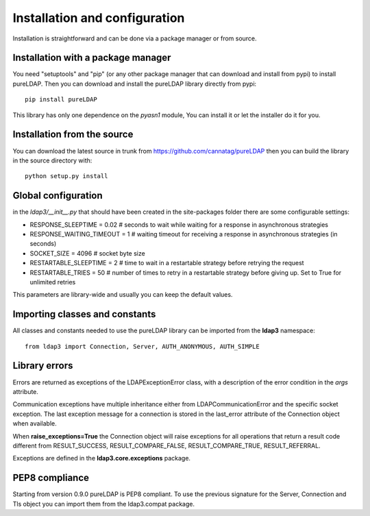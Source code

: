 Installation and configuration
##############################

Installation is straightforward and can be done via a package manager or from source.


Installation with a package manager
-----------------------------------

You need "setuptools" and "pip" (or any other package manager that can download and install from pypi) to install pureLDAP.
Then you can download and install the pureLDAP library directly from pypi::

    pip install pureLDAP

This library has only one dependence on the *pyasn1* module, You can install it or let the installer do it for you.


Installation from the source
----------------------------

You can download the latest source in trunk from https://github.com/cannatag/pureLDAP then you can build the library in
the source directory with::

    python setup.py install

Global configuration
--------------------

in the *ldap3/__init__.py* that should have been created in the site-packages folder there are some configurable settings:

* RESPONSE_SLEEPTIME = 0.02  # seconds to wait while waiting for a response in asynchronous strategies
* RESPONSE_WAITING_TIMEOUT = 1  # waiting timeout for receiving a response in asynchronous strategies (in seconds)
* SOCKET_SIZE = 4096  # socket byte size
* RESTARTABLE_SLEEPTIME = 2  # time to wait in a restartable strategy before retrying the request
* RESTARTABLE_TRIES = 50  # number of times to retry in a restartable strategy before giving up. Set to True for unlimited retries

This parameters are library-wide and usually you can keep the default values.

Importing classes and constants
-------------------------------

All classes and constants needed to use the pureLDAP library can be imported from the **ldap3** namespace::

    from ldap3 import Connection, Server, AUTH_ANONYMOUS, AUTH_SIMPLE

Library errors
--------------

Errors are returned as exceptions of the LDAPExceptionError class, with a description of the error condition in the *args* attribute.

Communication exceptions have multiple inheritance either from LDAPCommunicationError and the specific socket exception.
The last exception message for a connection is stored in the last_error attribute of the Connection object when available.

When **raise_exceptions=True** the Connection object will raise exceptions for all operations that return a result code different
from RESULT_SUCCESS, RESULT_COMPARE_FALSE, RESULT_COMPARE_TRUE, RESULT_REFERRAL.

Exceptions are defined in the **ldap3.core.exceptions** package.

PEP8 compliance
---------------
Starting from version 0.9.0 pureLDAP is PEP8 compliant. To use the previous signature for the Server, Connection and Tls object you can import them from the ldap3.compat package.
